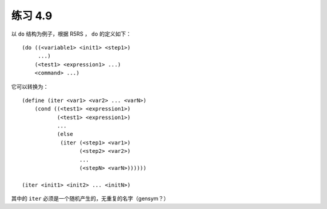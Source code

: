 练习 4.9
=============

以 ``do`` 结构为例子，根据 R5RS ， ``do`` 的定义如下：

::

    (do ((<variable1> <init1> <step1>)
         ...)
        (<test1> <expression1> ...)
        <command> ...)

它可以转换为：

::

    (define (iter <var1> <var2> ... <varN>)
        (cond ((<test1> <expression1>)
               (<test1> <expression1>)
               ...
               (else
                (iter (<step1> <var1>)
                      (<step2> <var2>)
                      ...
                      (<stepN> <varN>))))))

    (iter <init1> <init2> ... <initN>)

其中的 ``iter`` 必须是一个随机产生的，无重复的名字（gensym？）
